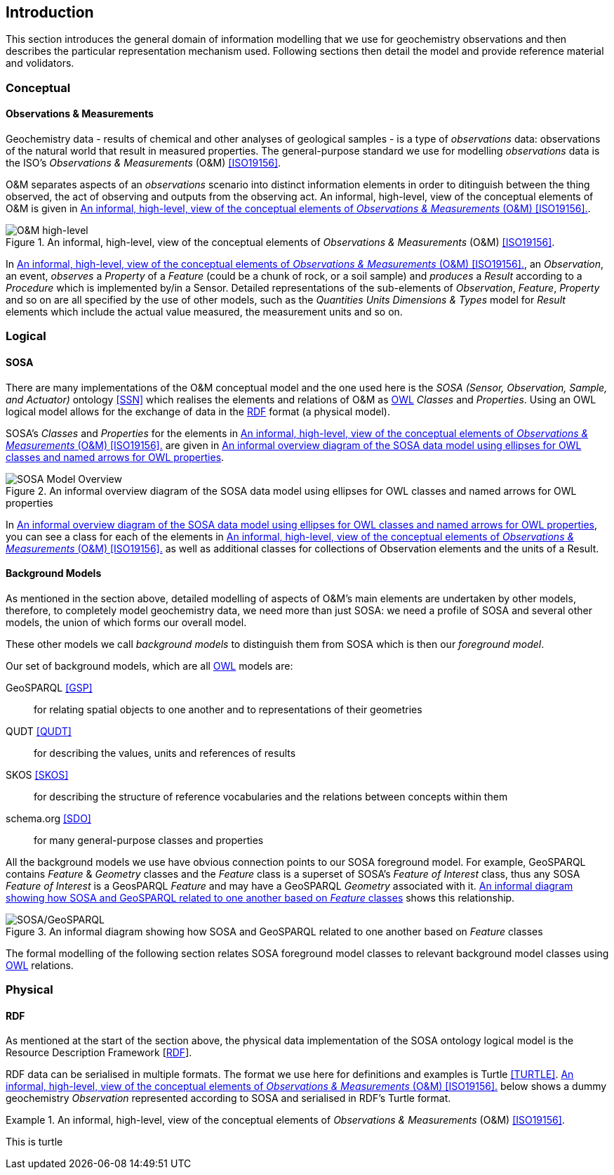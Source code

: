 == Introduction

This section introduces the general domain of information modelling that we use for geochemistry observations and then describes the particular representation mechanism used. Following sections then detail the model and provide reference material and volidators.

=== Conceptual

==== Observations & Measurements

Geochemistry data - results of chemical and other analyses of geological samples - is a type of _observations_ data: observations of the natural world that result in measured properties. The general-purpose standard we use for modelling _observations_ data is the ISO's _Observations & Measurements_ (O&M) <<ISO19156>>.

O&M separates aspects of an _observations_ scenario into distinct information elements in order to ditinguish between the thing observed, the act of observing and outputs from the observing act. An informal, high-level, view of the conceptual elements of O&M is given in <<om-high-level>>.

[#om-high-level]
.An informal, high-level, view of the conceptual elements of _Observations & Measurements_ (O&M) <<ISO19156>>.
image::img/om-high-level.svg[O&M high-level,align="center"]

In <<om-high-level>>, an _Observation_, an event, _observes_ a _Property_ of a _Feature_ (could be a chunk of rock, or a soil sample) and _produces_ a _Result_ according to a _Procedure_ which is implemented by/in a Sensor. Detailed representations of the sub-elements of _Observation_, _Feature_, _Property_ and so on are all specified by the use of other models, such as the _Quantities Units Dimensions & Types_ model for _Result_ elements which include the actual value measured, the measurement units and so on.

=== Logical

==== SOSA

There are many implementations of the O&M conceptual model and the one used here is the _SOSA (Sensor, Observation, Sample, and Actuator)_ ontology <<SSN>> which realises the elements and relations of O&M as <<OWL2, OWL>> _Classes_ and _Properties_. Using an OWL logical model allows for the exchange of data in the <<RDF, RDF>> format (a physical model).

SOSA's _Classes_ and _Properties_ for the elements in <<om-high-level>> are given in <<sosa-overview>>.

[#sosa-overview]
.An informal overview diagram of the SOSA data model using ellipses for OWL classes and named arrows for OWL properties
image::img/overview.svg[SOSA Model Overview,align="center"]

In <<sosa-overview>>, you can see a class for each of the elements in <<om-high-level>> as well as additional classes for collections of Observation elements and the units of a Result.

==== Background Models

As mentioned in the section above, detailed modelling of aspects of O&M's main elements are undertaken by other models, therefore, to completely model geochemistry data, we need more than just SOSA: we need a profile of SOSA and several other models, the union of which forms our overall model.

These other models we call _background models_ to distinguish them from SOSA which is then our _foreground model_.

Our set of background models, which are all <<OWL2, OWL>> models are:

GeoSPARQL <<GSP>>:: for relating spatial objects to one another and to representations of their geometries

QUDT <<QUDT>>:: for describing the values, units and references of results

SKOS <<SKOS>>:: for describing the structure of reference vocabularies and the relations between concepts within them

schema.org <<SDO>>:: for many general-purpose classes and properties

All the background models we use have obvious connection points to our SOSA foreground model. For example, GeoSPARQL contains _Feature_ & _Geometry_ classes and the _Feature_ class is a superset of SOSA's _Feature of Interest_ class, thus any SOSA _Feature of Interest_ is a GeosPARQL _Feature_ and may have a GeoSPARQL _Geometry_ associated with it. <<sosa-geosparql>> shows this relationship.

[#sosa-geosparql]
.An informal diagram showing how SOSA and GeoSPARQL related to one another based on _Feature_ classes
image::img/sosa-geosparql.svg[SOSA/GeoSPARQL,align="center"]

The formal modelling of the following section relates SOSA foreground model classes to relevant background model classes using <<OWL2, OWL>> relations.

=== Physical

==== RDF

As mentioned at the start of the section above, the physical data implementation of the SOSA ontology logical model is the Resource Description Framework [<<RDF, RDF>>].

RDF data can be serialised in multiple formats. The format we use here for definitions and examples is Turtle <<TURTLE>>. <<turtle-eg>> below shows a dummy geochemistry _Observation_ represented according to SOSA and serialised in RDF's Turtle format.


[#turtle-eg]
.An informal, high-level, view of the conceptual elements of _Observations & Measurements_ (O&M) <<ISO19156>>.
====
This is turtle
====